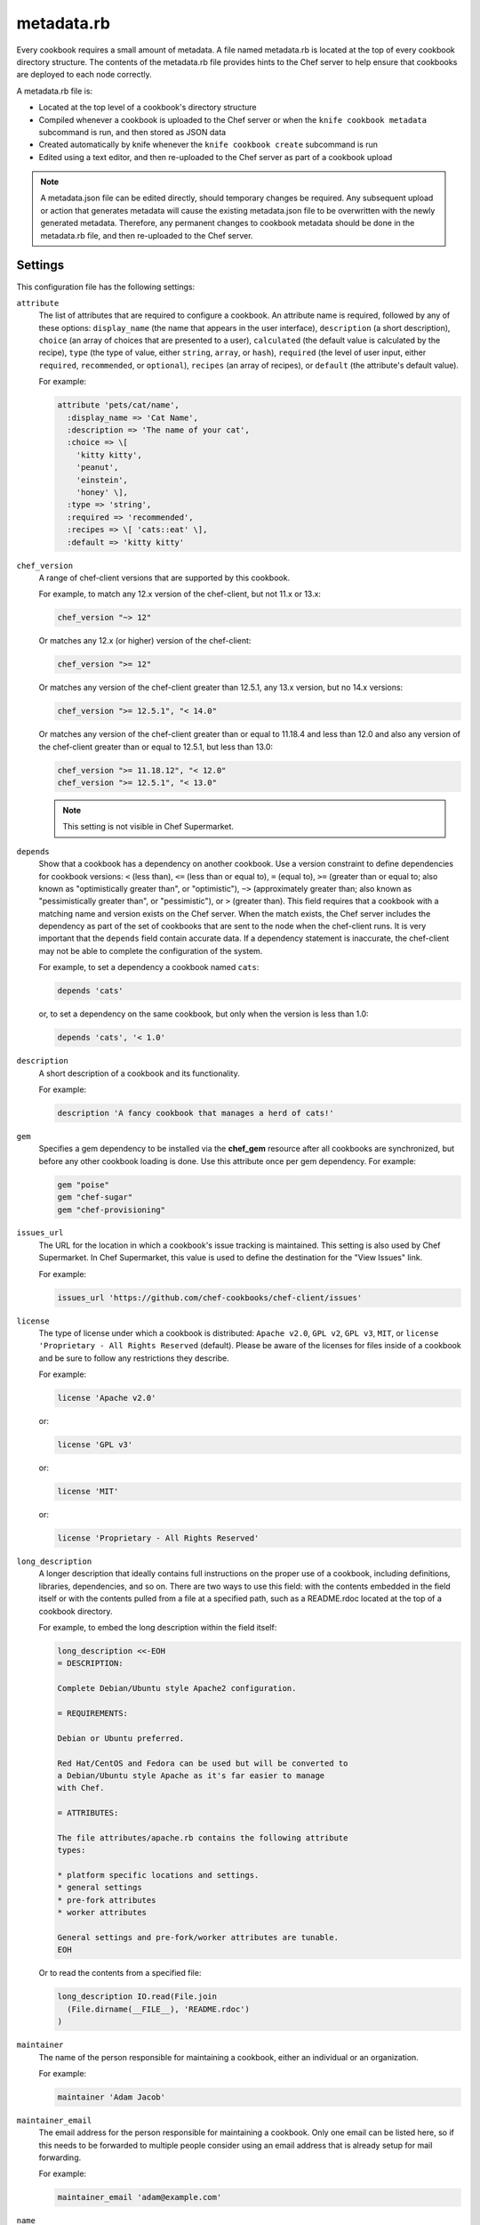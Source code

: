 

.. tag config_rb_metadata_24

=====================================================
metadata.rb
=====================================================

.. tag cookbooks_metadata

Every cookbook requires a small amount of metadata. A file named metadata.rb is located at the top of every cookbook directory structure. The contents of the metadata.rb file provides hints to the Chef server to help ensure that cookbooks are deployed to each node correctly.

.. end_tag

.. tag config_rb_metadata_25

A metadata.rb file is:

* Located at the top level of a cookbook's directory structure
* Compiled whenever a cookbook is uploaded to the Chef server or when the ``knife cookbook metadata`` subcommand is run, and then stored as JSON data
* Created automatically by knife whenever the ``knife cookbook create`` subcommand is run
* Edited using a text editor, and then re-uploaded to the Chef server as part of a cookbook upload

.. end_tag

.. note:: .. tag notes_metadata_json

          A metadata.json file can be edited directly, should temporary changes be required. Any subsequent upload or action that generates metadata will cause the existing metadata.json file to be overwritten with the newly generated metadata. Therefore, any permanent changes to cookbook metadata should be done in the metadata.rb file, and then re-uploaded to the Chef server.

          .. end_tag

Settings
==========================================================================
.. tag config_rb_metadata_settings

This configuration file has the following settings:

``attribute``
   The list of attributes that are required to configure a cookbook. An attribute name is required, followed by any of these options: ``display_name`` (the name that appears in the user interface), ``description`` (a short description), ``choice`` (an array of choices that are presented to a user), ``calculated`` (the default value is calculated by the recipe), ``type`` (the type of value, either ``string``, ``array``, or ``hash``), ``required`` (the level of user input, either ``required``, ``recommended``, or ``optional``), ``recipes`` (an array of recipes), or ``default`` (the attribute's default value).

   .. tag cookbooks_metadata_settting_attribute

   For example:

   .. code-block:: ruby

      attribute 'pets/cat/name',
        :display_name => 'Cat Name',
        :description => 'The name of your cat',
        :choice => \[
          'kitty kitty',
          'peanut',
          'einstein',
          'honey' \],
        :type => 'string',
        :required => 'recommended',
        :recipes => \[ 'cats::eat' \],
        :default => 'kitty kitty'

   .. end_tag

``chef_version``
   A range of chef-client versions that are supported by this cookbook.

   .. tag config_rb_metadata_settings_example_chef_version

   For example, to match any 12.x version of the chef-client, but not 11.x or 13.x:

   .. code-block:: ruby

      chef_version "~> 12"

   Or matches any 12.x (or higher) version of the chef-client:

   .. code-block:: ruby

      chef_version ">= 12"

   Or matches any version of the chef-client greater than 12.5.1, any 13.x version, but no 14.x versions:

   .. code-block:: ruby

      chef_version ">= 12.5.1", "< 14.0"

   Or matches any version of the chef-client greater than or equal to 11.18.4 and less than 12.0 and also any version of the chef-client greater than or equal to 12.5.1, but less than 13.0:

   .. code-block:: ruby

      chef_version ">= 11.18.12", "< 12.0"
      chef_version ">= 12.5.1", "< 13.0"

   .. end_tag

   .. note:: This setting is not visible in Chef Supermarket.

``depends``
   Show that a cookbook has a dependency on another cookbook. Use a version constraint to define dependencies for cookbook versions: ``<`` (less than), ``<=`` (less than or equal to), ``=`` (equal to), ``>=`` (greater than or equal to; also known as "optimistically greater than", or "optimistic"), ``~>`` (approximately greater than; also known as "pessimistically greater than", or "pessimistic"), or ``>`` (greater than). This field requires that a cookbook with a matching name and version exists on the Chef server. When the match exists, the Chef server includes the dependency as part of the set of cookbooks that are sent to the node when the chef-client runs. It is very important that the ``depends`` field contain accurate data. If a dependency statement is inaccurate, the chef-client may not be able to complete the configuration of the system.

   .. tag cookbooks_metadata_settting_depends

   For example, to set a dependency a cookbook named ``cats``:

   .. code-block:: ruby

      depends 'cats'

   or, to set a dependency on the same cookbook, but only when the version is less than 1.0:

   .. code-block:: ruby

      depends 'cats', '< 1.0'

   .. end_tag

``description``
   A short description of a cookbook and its functionality.

   .. tag cookbooks_metadata_settting_description

   For example:

   .. code-block:: ruby

      description 'A fancy cookbook that manages a herd of cats!'

   .. end_tag

``gem``
   .. tag config_rb_metadata_settings_gem

   Specifies a gem dependency to be installed via the **chef_gem** resource after all cookbooks are synchronized, but before any other cookbook loading is done. Use this attribute once per gem dependency. For example:

   .. code-block:: ruby

      gem "poise"
      gem "chef-sugar"
      gem "chef-provisioning"

   .. end_tag

``issues_url``
   The URL for the location in which a cookbook's issue tracking is maintained. This setting is also used by Chef Supermarket. In Chef Supermarket, this value is used to define the destination for the "View Issues" link.

   .. tag cookbooks_metadata_settting_issues_url

   For example:

   .. code-block:: ruby

      issues_url 'https://github.com/chef-cookbooks/chef-client/issues'

   .. end_tag

``license``
   The type of license under which a cookbook is distributed: ``Apache v2.0``, ``GPL v2``, ``GPL v3``, ``MIT``, or ``license 'Proprietary - All Rights Reserved`` (default). Please be aware of the licenses for files inside of a cookbook and be sure to follow any restrictions they describe.

   .. tag cookbooks_metadata_settting_license

   For example:

   .. code-block:: ruby

      license 'Apache v2.0'

   or:

   .. code-block:: ruby

      license 'GPL v3'

   or:

   .. code-block:: ruby

      license 'MIT'

   or:

   .. code-block:: ruby

      license 'Proprietary - All Rights Reserved'

   .. end_tag

``long_description``
   A longer description that ideally contains full instructions on the proper use of a cookbook, including definitions, libraries, dependencies, and so on. There are two ways to use this field: with the contents embedded in the field itself or with the contents pulled from a file at a specified path, such as a README.rdoc located at the top of a cookbook directory.

   .. tag cookbooks_metadata_settting_long_description

   For example, to embed the long description within the field itself:

   .. code-block:: ruby

      long_description <<-EOH
      = DESCRIPTION:

      Complete Debian/Ubuntu style Apache2 configuration.

      = REQUIREMENTS:

      Debian or Ubuntu preferred.

      Red Hat/CentOS and Fedora can be used but will be converted to
      a Debian/Ubuntu style Apache as it's far easier to manage
      with Chef.

      = ATTRIBUTES:

      The file attributes/apache.rb contains the following attribute
      types:

      * platform specific locations and settings.
      * general settings
      * pre-fork attributes
      * worker attributes

      General settings and pre-fork/worker attributes are tunable.
      EOH

   Or to read the contents from a specified file:

   .. code-block:: ruby

      long_description IO.read(File.join
        (File.dirname(__FILE__), 'README.rdoc')
      )

   .. end_tag

``maintainer``
   The name of the person responsible for maintaining a cookbook, either an individual or an organization.

   .. tag cookbooks_metadata_settting_maintainer

   For example:

   .. code-block:: ruby

      maintainer 'Adam Jacob'

   .. end_tag

``maintainer_email``
   The email address for the person responsible for maintaining a cookbook. Only one email can be listed here, so if this needs to be forwarded to multiple people consider using an email address that is already setup for mail forwarding.

   .. tag cookbooks_metadata_settting_maintainer_email

   For example:

   .. code-block:: ruby

      maintainer_email 'adam@example.com'

   .. end_tag

``name``
   Required. The name of the cookbook.

   .. tag cookbooks_metadata_settting_name

   For example:

   .. code-block:: ruby

      name 'cats'

   .. end_tag

``ohai_version``
   A range of chef-client versions that are supported by this cookbook.

   .. tag config_rb_metadata_settings_example_ohai_version

   For example, to match any 8.x version of Ohai, but not 7.x or 9.x:

   .. code-block:: ruby

      ohai_version "~> 8"

   Or matches any 8.x (or higher) version of Ohai:

   .. code-block:: ruby

      ohai_version ">= 8"

   .. end_tag

   .. note:: This setting is not visible in Chef Supermarket.

``privacy``
   Specify that a cookbook is private.

``provides``
   Add a recipe, definition, or resource that is provided by this cookbook, should the auto-populated list be insufficient.

   .. tag cookbooks_metadata_settting_provides

   For example, for recipes:

   .. code-block:: ruby

      provides 'cats::sleep'
      provides 'cats::eat'

   For definitions:

   .. code-block:: ruby

      provides 'here(:kitty, :time_to_eat)'

   And for resources:

   .. code-block:: ruby

      provides 'service[snuggle]'

   .. end_tag

``recipe``
   A description for a recipe, mostly for cosmetic value within the Chef server user interface.

   .. tag cookbooks_metadata_settting_recipe

   For example:

   .. code-block:: ruby

      recipe 'cats::sleep', 'For a crazy 20 hours a day.'

   or:

   .. code-block:: ruby

      recipe 'cats::eat', 'When they are not sleeping.'

   .. end_tag

``source_url``
   The URL for the location in which a cookbook's source code is maintained. This setting is also used by Chef Supermarket. In Chef Supermarket, this value is used to define the destination for the "View Source" link.

   .. tag cookbooks_metadata_settting_source_url

   For example:

   .. code-block:: ruby

      source_url 'https://github.com/chef-cookbooks/chef-client'

   .. end_tag

``supports``
   Show that a cookbook has a supported platform. Use a version constraint to define dependencies for platform versions: ``<`` (less than), ``<=`` (less than or equal to), ``=`` (equal to), ``>=`` (greater than or equal to), ``~>`` (approximately greater than), or ``>`` (greater than). To specify more than one platform, use more than one ``supports`` field, once for each platform.

   .. tag cookbooks_metadata_settting_supports

   For example, to support every version of Ubuntu:

   .. code-block:: ruby

      supports 'ubuntu'

   or, to support versions of Ubuntu greater than or equal to 12.04:

   .. code-block:: ruby

      supports 'ubuntu', '>= 12.04'

   or, to support only Ubuntu 14.10:

   .. code-block:: ruby

      supports 'ubuntu', '= 14.10'

   .. end_tag

``version``
   The current version of a cookbook. Version numbers always follow a simple three-number version sequence.

   .. tag cookbooks_metadata_settting_version

   For example:

   .. code-block:: ruby

      version '2.0.0'

   .. end_tag

.. end_tag

.. end_tag

